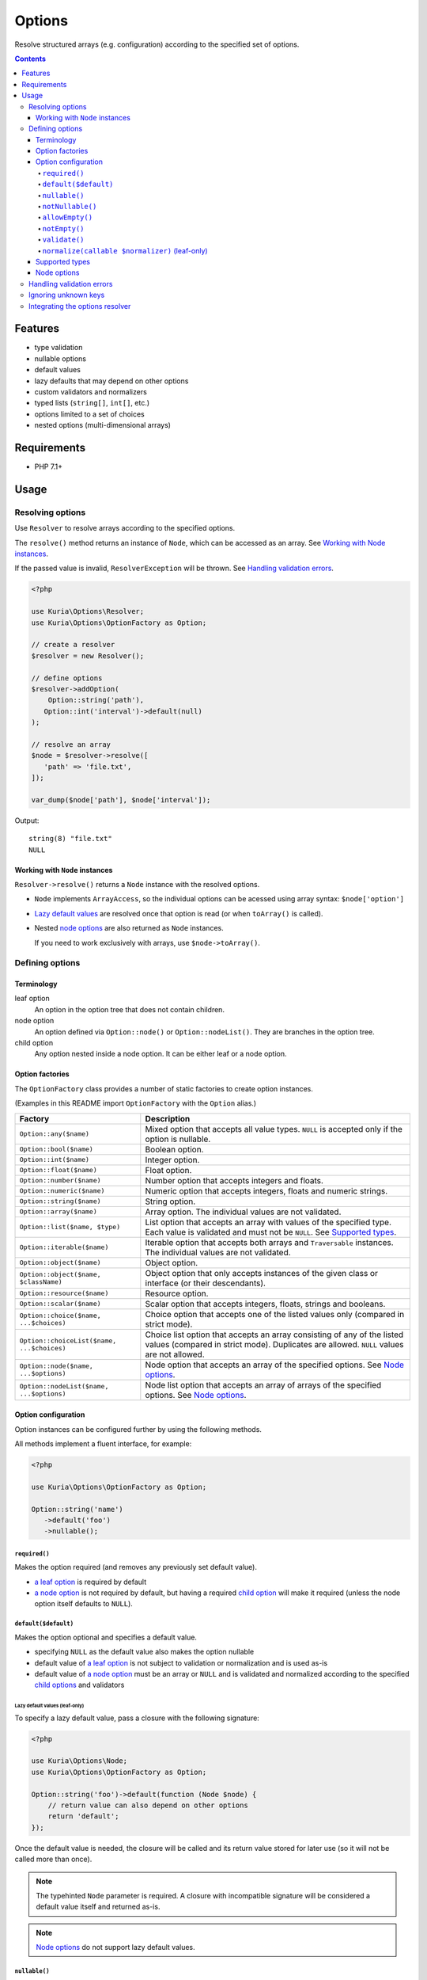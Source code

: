 Options
#######

Resolve structured arrays (e.g. configuration) according to the specified set of options.

.. image:: https://travis-ci.com/kuria/options.svg?branch=master
   :target: https://travis-ci.com/kuria/options

.. contents::
   :depth: 4


Features
********

- type validation
- nullable options
- default values
- lazy defaults that may depend on other options
- custom validators and normalizers
- typed lists (``string[]``, ``int[]``, etc.)
- options limited to a set of choices
- nested options (multi-dimensional arrays)


Requirements
************

- PHP 7.1+


Usage
*****

Resolving options
=================

Use ``Resolver`` to resolve arrays according to the specified options.

The ``resolve()`` method returns an instance of ``Node``, which can be
accessed as an array. See `Working with Node instances`_.

If the passed value is invalid, ``ResolverException`` will be thrown.
See `Handling validation errors`_.

.. code:: php

   <?php

   use Kuria\Options\Resolver;
   use Kuria\Options\OptionFactory as Option;

   // create a resolver
   $resolver = new Resolver();

   // define options
   $resolver->addOption(
       Option::string('path'),
      Option::int('interval')->default(null)
   );

   // resolve an array
   $node = $resolver->resolve([
      'path' => 'file.txt',
   ]);

   var_dump($node['path'], $node['interval']);

Output:

::

  string(8) "file.txt"
  NULL


Working with ``Node`` instances
-------------------------------

``Resolver->resolve()`` returns a ``Node`` instance with the resolved options.

- ``Node`` implements ``ArrayAccess``, so the individual options can be acessed
  using array syntax: ``$node['option']``

- `Lazy default values <Lazy default values (leaf-only)_>`_ are resolved once that
  option is read (or when ``toArray()`` is called).

- Nested `node options <Node options_>`_ are also returned as ``Node`` instances.

  If you need to work exclusively with arrays, use ``$node->toArray()``.


Defining options
================

Terminology
-----------

.. _opt_terms:

leaf option
  An option in the option tree that does not contain children.

node option
  An option defined via ``Option::node()`` or ``Option::nodeList()``.
  They are branches in the option tree.

child option
  Any option nested inside a node option. It can be either leaf or a node option.


Option factories
----------------

The ``OptionFactory`` class provides a number of static factories to create option
instances.

(Examples in this README import ``OptionFactory`` with the ``Option`` alias.)

========================================== ===================================================
Factory                                    Description
========================================== ===================================================
``Option::any($name)``                     Mixed option that accepts all value types.
                                           ``NULL`` is accepted only if the option is nullable.

``Option::bool($name)``                    Boolean option.

``Option::int($name)``                     Integer option.

``Option::float($name)``                   Float option.

``Option::number($name)``                  Number option that accepts integers and floats.

``Option::numeric($name)``                 Numeric option that accepts integers, floats
                                           and numeric strings.

``Option::string($name)``                  String option.

``Option::array($name)``                   Array option. The individual values are not validated.

``Option::list($name, $type)``             List option that accepts an array with values of the
                                           specified type. Each value is validated and must not
                                           be ``NULL``. See `Supported types`_.

``Option::iterable($name)``                Iterable option that accepts both arrays and ``Traversable``
                                           instances. The individual values are not validated.

``Option::object($name)``                  Object option.

``Option::object($name, $className)``      Object option that only accepts instances of the given
                                           class or interface (or their descendants).

``Option::resource($name)``                Resource option.

``Option::scalar($name)``                  Scalar option that accepts integers, floats, strings
                                           and booleans.

``Option::choice($name, ...$choices)``     Choice option that accepts one of the listed values only
                                           (compared in strict mode).

``Option::choiceList($name, ...$choices)`` Choice list option that accepts an array consisting of
                                           any of the listed values (compared in strict mode).
                                           Duplicates are allowed. ``NULL`` values are not allowed.

``Option::node($name, ...$options)``       Node option that accepts an array of the specified options.
                                           See `Node options`_.

``Option::nodeList($name, ...$options)``   Node list option that accepts an array of arrays of the
                                           specified options. See `Node options`_.
========================================== ===================================================


Option configuration
--------------------

Option instances can be configured further by using the following methods.

All methods implement a fluent interface, for example:

.. code:: php

   <?php

   use Kuria\Options\OptionFactory as Option;

   Option::string('name')
      ->default('foo')
      ->nullable();


``required()``
^^^^^^^^^^^^^^

Makes the option required (and removes any previously set default value).

- `a leaf option <opt_terms_>`_ is required by default

- `a node option <opt_terms_>`_ is not required by default, but having
  a required `child option <opt_terms_>`_ will make it required
  (unless the node option itself defaults to ``NULL``).


``default($default)``
^^^^^^^^^^^^^^^^^^^^^

Makes the option optional and specifies a default value.

- specifying ``NULL`` as the default value also makes the option nullable

- default value of `a leaf option <opt_terms_>`_ is not subject to validation
  or normalization and is used as-is

- default value of `a node option <opt_terms_>`_ must be an array or ``NULL``
  and is validated and normalized according to the specified `child options <opt_terms_>`_
  and validators


Lazy default values (leaf-only)
"""""""""""""""""""""""""""""""

To specify a lazy default value, pass a closure with the following signature:

.. code:: php

   <?php

   use Kuria\Options\Node;
   use Kuria\Options\OptionFactory as Option;

   Option::string('foo')->default(function (Node $node) {
       // return value can also depend on other options
       return 'default';
   });

Once the default value is needed, the closure will be called and its return
value stored for later use (so it will not be called more than once).

.. NOTE::

   The typehinted ``Node`` parameter is required. A closure with incompatible
   signature will be considered a default value itself and returned as-is.

.. NOTE::

   `Node options <opt_terms_>`_ do not support lazy default values.


``nullable()``
^^^^^^^^^^^^^^

Make the option nullable, accepting ``NULL`` in addition to the specified type.


``notNullable()``
^^^^^^^^^^^^^^^^^

Make the option non-nullable, not accepting ``NULL``.

.. NOTE::

   Options are non-nullable by default.


``allowEmpty()``
^^^^^^^^^^^^^^^^

Allow empty values to be passed to this option.

.. NOTE::

   Options accept empty values by default.


``notEmpty()``
^^^^^^^^^^^^^^

Make the option reject empty values.

A value is considered empty if `PHP's empty() <http://php.net/manual/en/function.empty.php>`_
returns ``TRUE``.


``validate()``
^^^^^^^^^^^^^^

Append a validator to the option. Each validator can validate the value and return
an array of errors or ``NULL``.

- validators are not called if the type of the value is not valid
- multiple validators are called in the order they were appended
- if a validator returns one or more errors, no other validators of that option
  will be called
- the order in which options are validated is undefined

The type of the value passed to the validator depends on the option:

- ``Option::list()``, ``Option::choiceList()`` - an array of values
- ``Option::node()`` - a ``Node`` instance
- ``Option::nodeList()`` - an array of ``Node`` instances
- other - depends on the type of the option (``string``, ``int``, etc.)

.. code:: php

   <?php

   use Kuria\Options\Error\InvalidOptionError;
   use Kuria\Options\Exception\ResolverException;
   use Kuria\Options\Resolver;
   use Kuria\Options\OptionFactory as Option;

   $resolver = new Resolver();

   $resolver->addOption(
      Option::string('email')->validate(function (string $email) {
          if (filter_var($email, FILTER_VALIDATE_EMAIL) === false) {
              return [new InvalidOptionError('must be a valid email address')];
          }
      })
   );

   try {
       var_dump($resolver->resolve(['email' => 'this is not an email']));
   } catch (ResolverException $e) {
       echo $e->getMessage(), "\n";
   }

Output:

::

  Failed to resolve options due to following errors:

  1) email: must be a valid email address


.. _Normalize:

``normalize(callable $normalizer)`` (leaf-only)
^^^^^^^^^^^^^^^^^^^^^^^^^^^^^^^^^^^^^^^^^^^^^^^

Append a normalizer to a leaf option. Each normalizer can modify the value or throw
``Kuria\Options\Exception\NormalizerException`` on failure.

- normalizers are not called if the type of the value is not valid
- normalizers are called before validators defined by `validate()`_
- multiple normalizers are called in the order they were appended
- the order in which options are normalized is undefined

.. code:: php

   <?php

   use Kuria\Options\Resolver;
   use Kuria\Options\OptionFactory as Option;

   $resolver = new Resolver();

   $resolver->addOption(
       Option::string('name')->normalize(function (string $value) {
           return trim($value);
       })
   );

   var_dump($resolver->resolve(['name' => '  foo bar  ']));

Output:

::

  object(Kuria\Options\Node)#7 (1) {
    ["name"]=>
    string(7) "foo bar"
  }


Supported types
---------------

- ``NULL`` - any type
- ``"bool"``
- ``"int"``
- ``"float"``
- ``"number"`` - integer or float
- ``"numeric"`` - integer, float or a numeric string
- ``"string"``
- ``"array"``
- ``"iterable"`` - array or an instance of ``Traversable``
- ``"object"``
- ``"resource"``
- ``"scalar"`` - integer, float, string or a boolean
- ``"callable"``

Any other type is considered to be a class name, accepting instances of the given
class or interface (or their descendants).

An option defined as nullable will also accept a ``NULL`` value. See `nullable()`_.


Node options
------------

Node options accept an array of the specified options. With them it is possible
to resolve more complex structures.

- node options are resolved iteratively (without recursion)
- certain configuration behaves differently with node options, see `Option configuration`_

.. code:: php

   <?php

   use Kuria\Options\OptionFactory as Option;
   use Kuria\Options\Resolver;

   $resolver = new Resolver();

   $resolver->addOption(
       Option::string('username'),
       Option::node(
           'personalInformation',
           Option::int('birthYear'),
           Option::int('height')->default(null),
           Option::float('weight')->default(null)
       ),
       Option::nodeList(
           'securityLog',
           Option::string('action'),
           Option::int('timestamp'),
           Option::node(
               'client',
               Option::string('ip'),
               Option::string('userAgent')
           )
       )
   );


Handling validation errors
==========================

The ``Resolver->resolve()`` method throws ``Kuria\Options\Exception\ResolverException``
on failure.

The specific errors can be retrieved by calling ``getErrors()`` on the exception object.


.. code:: php

   <?php

   use Kuria\Options\Resolver;
   use Kuria\Options\Exception\ResolverException;
   use Kuria\Options\OptionFactory as Option;

   $resolver = new Resolver();

   $resolver->addOption(
       Option::string('name'),
       Option::int('level'),
       Option::int('score')
   );

   try {
       $resolver->resolve([
           'name' => null,
           'level' => 'not_a_string',
           'foo' => 'bar',
       ]);
   } catch (ResolverException $e) {
       foreach ($e->getErrors() as $error) {
           echo $error->getFormattedPath(), "\t", $error->getMessage(), "\n";
       }
   }

Output:

::

  name    string expected, but got NULL instead
  level   int expected, but got "not_a_string" instead
  score   this option is required
  foo     unknown option


Ignoring unknown keys
=====================

The ``Resolver`` can be configured to ignore unknown keys by calling
``$resolver->setIgnoreUnknown(true)``.

- ``UnknownOptionError`` will no longer be raised for unknown keys
- this applies to nested options as well
- the unknown keys will be present among the resolved options


Integrating the options resolver
================================

The ``StaticOptionsTrait`` can be used to easily add static option support
to a class.

It has the added benefit of caching and reusing the resolver in multiple
instances of the class. If needed, the cache can be cleared by calling
``Foo::clearOptionsResolverCache()``.

.. code:: php

   <?php

   use Kuria\Options\Integration\StaticOptionsTrait;
   use Kuria\Options\Node;
   use Kuria\Options\OptionFactory as Option;
   use Kuria\Options\Resolver;

   class Foo
   {
       use StaticOptionsTrait;

       /** @var Node */
       private $config;

       function __construct(array $options)
       {
           $this->config = static::resolveOptions($options);
       }

       protected static function defineOptions(Resolver $resolver): void
       {
           $resolver->addOption(
               Option::string('path'),
               Option::bool('enableCache')->default(false)
           );
       }

       function dumpConfig(): void
       {
           var_dump($this->config);
       }
   }

Instantiation example:

.. code:: php

   <?php

   $foo = new Foo(['path' => 'file.txt']);

   $foo->dumpConfig();

Output:

::

  object(Kuria\Options\Node)#8 (2) {
    ["path"]=>
    string(8) "file.txt"
    ["enableCache"]=>
    bool(false)
  }
